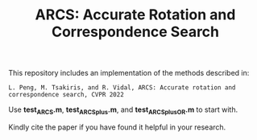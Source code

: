 #+TITLE: ARCS: Accurate Rotation and Correspondence Search

This repository includes an implementation of the methods described in:
#+BEGIN_EXAMPLE
L. Peng, M. Tsakiris, and R. Vidal, ARCS: Accurate rotation and correspondence search, CVPR 2022
#+END_EXAMPLE

Use *test_ARCS.m*, *test_ARCSplus.m*, and *test_ARCSplus_OR.m* to
start with.


Kindly cite the paper if you have found it helpful in your research.
